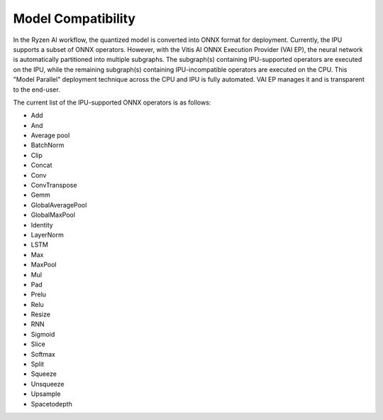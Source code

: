 ###################
Model Compatibility
###################

In the Ryzen AI workflow, the quantized model is converted into ONNX format for deployment. Currently, the IPU supports a subset of ONNX operators. However, with the Vitis AI ONNX Execution Provider (VAI EP), the neural network is automatically partitioned into multiple subgraphs. The subgraph(s) containing IPU-supported operators are executed on the IPU, while the remaining subgraph(s) containing IPU-incompatible operators are executed on the CPU. This "Model Parallel" deployment technique across the CPU and IPU is fully automated. VAI EP manages it and is transparent to the end-user.

The current list of the IPU-supported ONNX operators is as follows:

- Add
- And
- Average pool
- BatchNorm
- Clip
- Concat
- Conv
- ConvTranspose
- Gemm
- GlobalAveragePool
- GlobalMaxPool
- Identity
- LayerNorm
- LSTM
- Max
- MaxPool
- Mul
- Pad
- Prelu
- Relu
- Resize
- RNN
- Sigmoid
- Slice
- Softmax
- Split
- Squeeze
- Unsqueeze
- Upsample
- Spacetodepth

..
  ------------

  #####################################
  License
  #####################################

  Ryzen AI is licensed under `MIT License <https://github.com/amd/ryzen-ai-documentation/blob/main/License>`_ . Refer to the `LICENSE File <https://github.com/amd/ryzen-ai-documentation/blob/main/License>`_ for the full license text and copyright notice.
